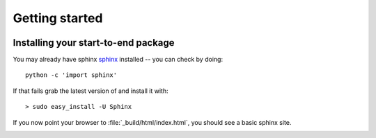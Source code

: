 .. _getting_started:


***************
Getting started
***************

.. _installing-docdir:

.. image:: _static/diffrVol.png
    :scale: 33 %

Installing your start-to-end package
=============================

You may already have sphinx `sphinx <http://sphinx.pocoo.org/>`_
installed -- you can check by doing::

  python -c 'import sphinx'

If that fails grab the latest version of and install it with::

  > sudo easy_install -U Sphinx

If you now point your browser to :file:`_build/html/index.html`, you
should see a basic sphinx site.

.. image:: _static/undulator.png
    :scale: 33 %

